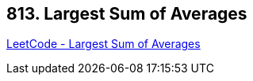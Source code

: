 == 813. Largest Sum of Averages

https://leetcode.com/problems/largest-sum-of-averages/[LeetCode - Largest Sum of Averages]

